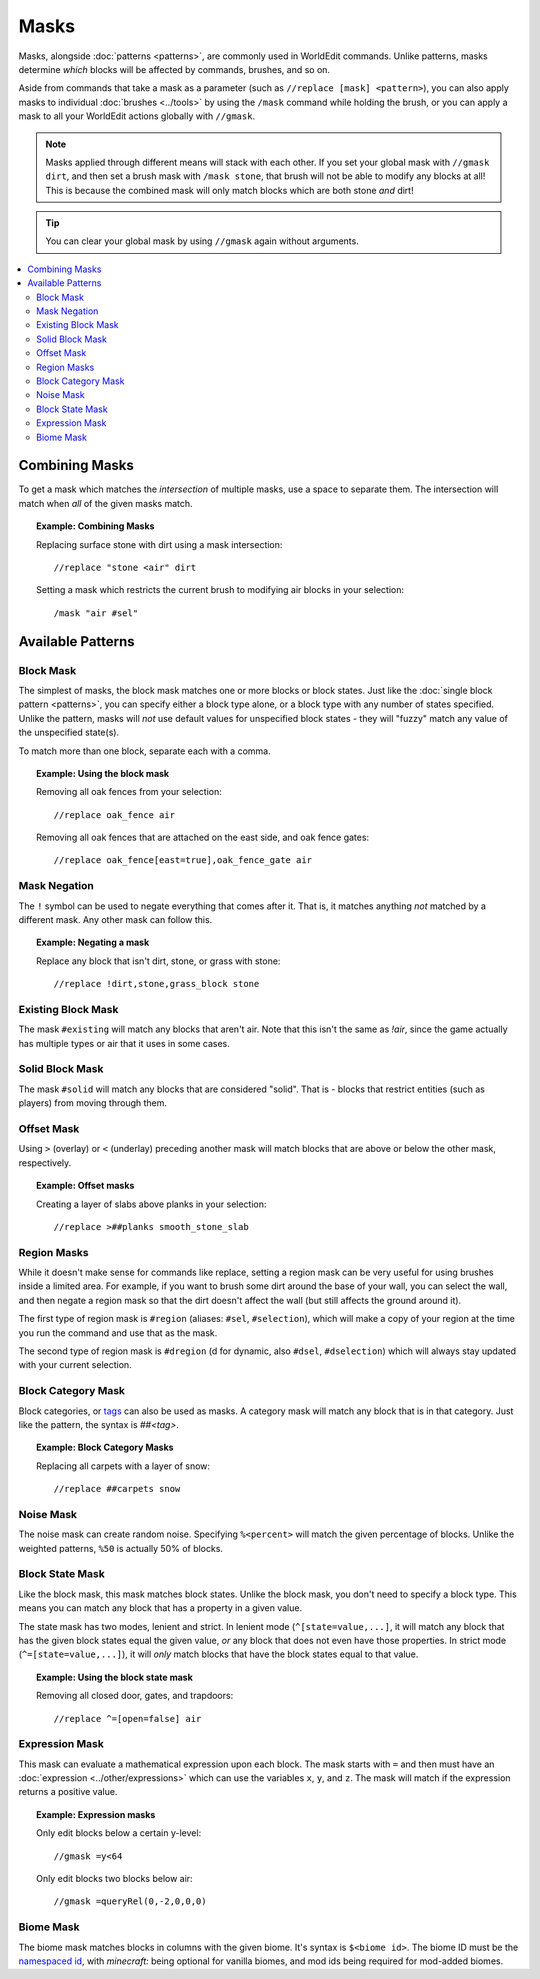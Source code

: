 Masks
=====

Masks, alongside :doc:`patterns <patterns>`, are commonly used in WorldEdit commands. Unlike patterns, masks determine *which* blocks will be affected by commands, brushes, and so on.

Aside from commands that take a mask as a parameter (such as ``//replace [mask] <pattern>``), you can also apply masks to individual :doc:`brushes <../tools>` by using the ``/mask`` command while holding the brush, or you can apply a mask to all your WorldEdit actions globally with ``//gmask``.

.. note:: Masks applied through different means will stack with each other. If you set your global mask with ``//gmask dirt``, and then set a brush mask with ``/mask stone``, that brush will not be able to modify any blocks at all! This is because the combined mask will only match blocks which are both stone *and* dirt!

.. tip:: You can clear your global mask by using ``//gmask`` again without arguments.

.. contents::
    :local:
    :backlinks: none

Combining Masks
~~~~~~~~~~~~~~~

To get a mask which matches the *intersection* of multiple masks, use a space to separate them. The intersection will match when *all* of the given masks match.

.. topic:: Example: Combining Masks

    Replacing surface stone with dirt using a mask intersection::

        //replace "stone <air" dirt

    Setting a mask which restricts the current brush to modifying air blocks in your selection::

        /mask "air #sel"

Available Patterns
~~~~~~~~~~~~~~~~~~

Block Mask
----------

The simplest of masks, the block mask matches one or more blocks or block states. Just like the :doc:`single block pattern <patterns>`, you can specify either a block type alone, or a block type with any number of states specified. Unlike the pattern, masks will *not* use default values for unspecified block states - they will "fuzzy" match any value of the unspecified state(s).

To match more than one block, separate each with a comma.

.. topic:: Example: Using the block mask

    Removing all oak fences from your selection::

        //replace oak_fence air

    Removing all oak fences that are attached on the east side, and oak fence gates::

        //replace oak_fence[east=true],oak_fence_gate air

Mask Negation
-------------

The ``!`` symbol can be used to negate everything that comes after it. That is, it matches anything *not* matched by a different mask. Any other mask can follow this.

.. topic:: Example: Negating a mask

    Replace any block that isn't dirt, stone, or grass with stone::

        //replace !dirt,stone,grass_block stone

Existing Block Mask
-------------------

The mask ``#existing`` will match any blocks that aren't air. Note that this isn't the same as `!air`, since the game actually has multiple types or air that it uses in some cases.

Solid Block Mask
----------------

The mask ``#solid`` will match any blocks that are considered "solid". That is - blocks that restrict entities (such as players) from moving through them.

Offset Mask
-----------

Using ``>`` (overlay) or ``<`` (underlay) preceding another mask will match blocks that are above or below the other mask, respectively.

.. topic:: Example: Offset masks

    Creating a layer of slabs above planks in your selection::

        //replace >##planks smooth_stone_slab

Region Masks
------------

While it doesn't make sense for commands like replace, setting a region mask can be very useful for using brushes inside a limited area. For example, if you want to brush some dirt around the base of your wall, you can select the wall, and then negate a region mask so that the dirt doesn't affect the wall (but still affects the ground around it).

The first type of region mask is ``#region`` (aliases: ``#sel``, ``#selection``), which will make a copy of your region at the time you run the command and use that as the mask.

The second type of region mask is ``#dregion`` (d for dynamic, also ``#dsel``, ``#dselection``) which will always stay updated with your current selection.

Block Category Mask
-------------------

Block categories, or `tags <https://minecraft.gamepedia.com/Tag>`_ can also be used as masks. A category mask will match any block that is in that category. Just like the pattern, the syntax is `##<tag>`.

.. topic:: Example: Block Category Masks

   Replacing all carpets with a layer of snow::

       //replace ##carpets snow

Noise Mask
----------

The noise mask can create random noise. Specifying ``%<percent>`` will match the given percentage of blocks. Unlike the weighted patterns, ``%50`` is actually 50% of blocks.

Block State Mask
----------------

Like the block mask, this mask matches block states. Unlike the block mask, you don't need to specify a block type. This means you can match any block that has a property in a given value.

The state mask has two modes, lenient and strict. In lenient mode (``^[state=value,...]``, it will match any block that has the given block states equal the given value, *or* any block that does not even have those properties. In strict mode (``^=[state=value,...]``), it will *only* match blocks that have the block states equal to that value.

.. topic:: Example: Using the block state mask

    Removing all closed door, gates, and trapdoors::

        //replace ^=[open=false] air

Expression Mask
---------------

This mask can evaluate a mathematical expression upon each block. The mask starts with ``=`` and then must have an :doc:`expression <../other/expressions>` which can use the variables ``x``, ``y``, and ``z``. The mask will match if the expression returns a positive value.

.. topic:: Example: Expression masks

    Only edit blocks below a certain y-level::
    
        //gmask =y<64

    Only edit blocks two blocks below air::
    
        //gmask =queryRel(0,-2,0,0,0)

Biome Mask
----------

The biome mask matches blocks in columns with the given biome. It's syntax is ``$<biome id>``. The biome ID must be the `namespaced id <https://minecraft.gamepedia.com/Java_Edition_data_values#Biomes>`_, with `minecraft:` being optional for vanilla biomes, and mod ids being required for mod-added biomes.
